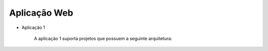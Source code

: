 
Aplicação Web
^^^^^^^^^^^^^^
   
- Aplicação 1

   A aplicação 1 suporta projetos que possuem a seguinte arquitetura:

   .. image:: ../imagens/app1.png 

